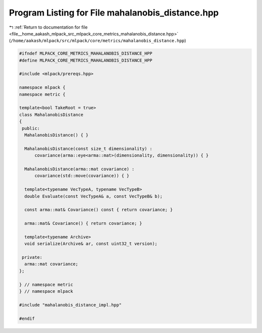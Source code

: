 
.. _program_listing_file__home_aakash_mlpack_src_mlpack_core_metrics_mahalanobis_distance.hpp:

Program Listing for File mahalanobis_distance.hpp
=================================================

|exhale_lsh| :ref:`Return to documentation for file <file__home_aakash_mlpack_src_mlpack_core_metrics_mahalanobis_distance.hpp>` (``/home/aakash/mlpack/src/mlpack/core/metrics/mahalanobis_distance.hpp``)

.. |exhale_lsh| unicode:: U+021B0 .. UPWARDS ARROW WITH TIP LEFTWARDS

.. code-block:: cpp

   
   #ifndef MLPACK_CORE_METRICS_MAHALANOBIS_DISTANCE_HPP
   #define MLPACK_CORE_METRICS_MAHALANOBIS_DISTANCE_HPP
   
   #include <mlpack/prereqs.hpp>
   
   namespace mlpack {
   namespace metric {
   
   template<bool TakeRoot = true>
   class MahalanobisDistance
   {
    public:
     MahalanobisDistance() { }
   
     MahalanobisDistance(const size_t dimensionality) :
         covariance(arma::eye<arma::mat>(dimensionality, dimensionality)) { }
   
     MahalanobisDistance(arma::mat covariance) :
         covariance(std::move(covariance)) { }
   
     template<typename VecTypeA, typename VecTypeB>
     double Evaluate(const VecTypeA& a, const VecTypeB& b);
   
     const arma::mat& Covariance() const { return covariance; }
   
     arma::mat& Covariance() { return covariance; }
   
     template<typename Archive>
     void serialize(Archive& ar, const uint32_t version);
   
    private:
     arma::mat covariance;
   };
   
   } // namespace metric
   } // namespace mlpack
   
   #include "mahalanobis_distance_impl.hpp"
   
   #endif

